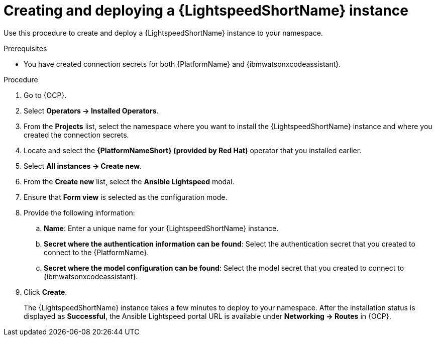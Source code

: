 :_content-type: PROCEDURE

[id="create-lightspeed-instance_{context}"]

= Creating and deploying a {LightspeedShortName} instance

Use this procedure to create and deploy a {LightspeedShortName} instance to your namespace.  

.Prerequisites
* You have created connection secrets for both {PlatformName} and {ibmwatsonxcodeassistant}.

.Procedure

. Go to {OCP}.
. Select *Operators → Installed Operators*.
. From the *Projects* list, select the namespace where you want to install the {LightspeedShortName} instance and where you created the connection secrets.
. Locate and select the *{PlatformNameShort} (provided by Red Hat)* operator that you installed earlier.
. Select *All instances → Create new*.
. From the *Create new* list, select the *Ansible Lightspeed* modal.
. Ensure that *Form view* is selected as the configuration mode. 
. Provide the following information:
.. *Name*: Enter a unique name for your {LightspeedShortName} instance.
.. *Secret where the authentication information can be found*: Select the authentication secret that you created to connect to the {PlatformName}.
.. *Secret where the model configuration can be found*: Select the model secret that you created to connect to {ibmwatsonxcodeassistant}.
. Click *Create*. 
+
The {LightspeedShortName} instance takes a few minutes to deploy to your namespace. After the installation status is displayed as *Successful*, the Ansible Lightspeed portal URL is available under *Networking → Routes* in {OCP}.